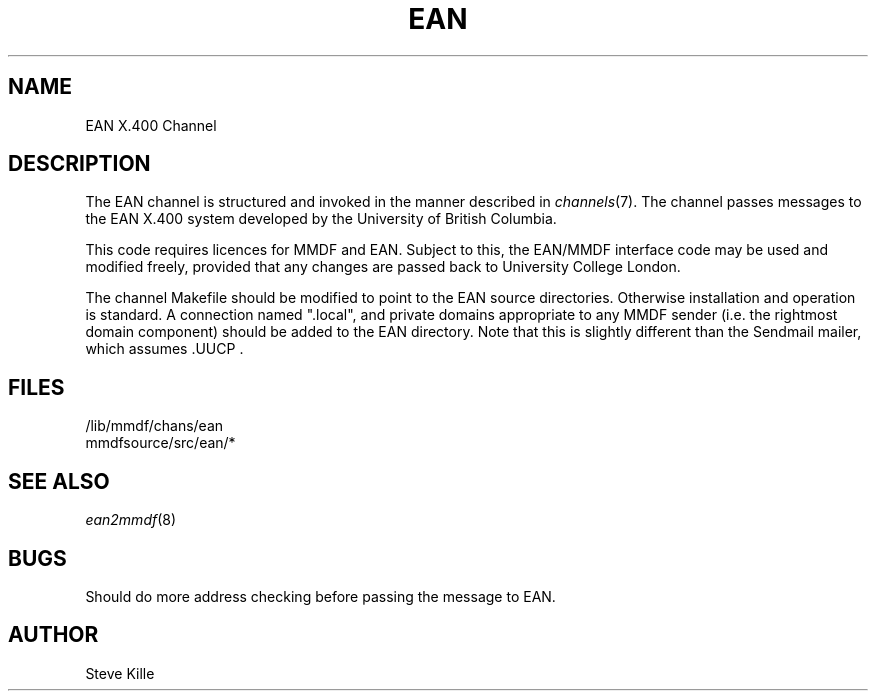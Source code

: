 .TH EAN 8 MMDF
.SH NAME
EAN X.400 Channel
.SH DESCRIPTION
.PP
The EAN channel is structured and invoked in the manner
described in
.IR channels (7).
The channel passes messages to the EAN X.400 system developed
by the University of British Columbia.
.PP
This code requires licences for MMDF and EAN.  Subject to this,
the EAN/MMDF interface code may be used and modified freely,
provided that any changes are passed back to University College
London.
.PP
The channel Makefile should be modified to point to the EAN
source directories.  Otherwise installation and operation is standard.
A connection named ".local", and private domains appropriate to
any MMDF sender (i.e. the rightmost domain
component) should be added to the EAN directory.  Note that
this is slightly different than the Sendmail mailer, which
assumes .UUCP\ .
.SH FILES
/lib/mmdf/chans/ean
.br
mmdfsource/src/ean/*
.SH "SEE ALSO"
.IR ean2mmdf (8)
.SH BUGS
.PP
Should do more address checking before passing the message to
EAN.
.SH AUTHOR
.PP
Steve Kille
